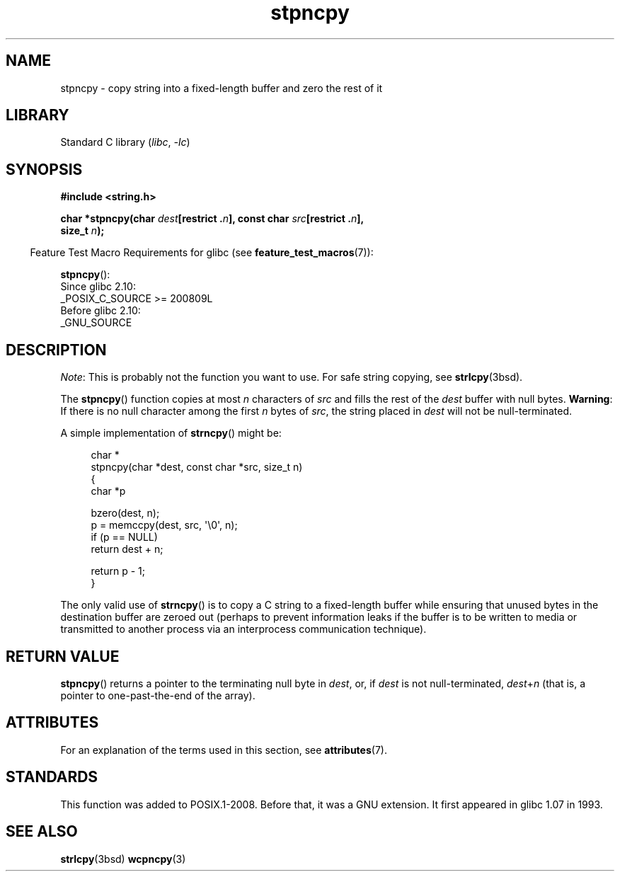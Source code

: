 .\" Copyright (c) Bruno Haible <haible@clisp.cons.org>
.\" Copyright (c) 2022 Alejandro Colomar <alx@kernel.org>
.\"
.\" SPDX-License-Identifier: GPL-2.0-or-later
.\"
.\" References consulted:
.\"   GNU glibc-2 source code and manual
.\"
.\" Corrected, aeb, 990824
.TH stpncpy 3 (date) "Linux man-pages (unreleased)"
.SH NAME
stpncpy \- copy string into a fixed-length buffer and zero the rest of it
.SH LIBRARY
Standard C library
.RI ( libc ", " \-lc )
.SH SYNOPSIS
.nf
.B #include <string.h>
.PP
.BI "char *stpncpy(char " dest "[restrict ." n "], \
const char " src "[restrict ." n ],
.BI "              size_t " n );
.fi
.PP
.RS -4
Feature Test Macro Requirements for glibc (see
.BR feature_test_macros (7)):
.RE
.PP
.BR stpncpy ():
.nf
    Since glibc 2.10:
        _POSIX_C_SOURCE >= 200809L
    Before glibc 2.10:
        _GNU_SOURCE
.fi
.SH DESCRIPTION
.IR Note :
This is probably not the function you want to use.
For safe string copying, see
.BR strlcpy (3bsd).
.PP
The
.BR stpncpy ()
function copies at most
.I n
characters of
.I src
and fills the rest of the
.I dest
buffer with null bytes.
.BR Warning :
If there is no null character among the first
.I n
bytes of
.IR src ,
the string placed in
.I dest
will not be null-terminated.
.PP
A simple implementation of
.BR strncpy ()
might be:
.PP
.in +4n
.EX
char *
stpncpy(char *dest, const char *src, size_t n)
{
    char  *p

    bzero(dest, n);
    p = memccpy(dest, src, \(aq\e0\(aq, n);
    if (p == NULL)
        return dest + n;

    return p - 1;
}
.EE
.in
.PP
The only valid use of
.BR strncpy ()
is to copy a C string to a fixed-length buffer
while ensuring that unused bytes in the destination buffer are zeroed out
(perhaps to prevent information leaks if the buffer is to be
written to media or transmitted to another process via an
interprocess communication technique).
.SH RETURN VALUE
.BR stpncpy ()
returns a pointer to the terminating null byte
in
.IR dest ,
or, if
.I dest
is not null-terminated,
.IR dest + n
(that is, a pointer to one-past-the-end of the array).
.SH ATTRIBUTES
For an explanation of the terms used in this section, see
.BR attributes (7).
.ad l
.nh
.TS
allbox;
lbx lb lb
l l l.
Interface	Attribute	Value
T{
.BR stpncpy ()
T}	Thread safety	MT-Safe
.TE
.hy
.ad
.sp 1
.SH STANDARDS
This function was added to POSIX.1-2008.
Before that, it was a GNU extension.
It first appeared in glibc 1.07 in 1993.
.SH SEE ALSO
.BR strlcpy (3bsd)
.BR wcpncpy (3)
